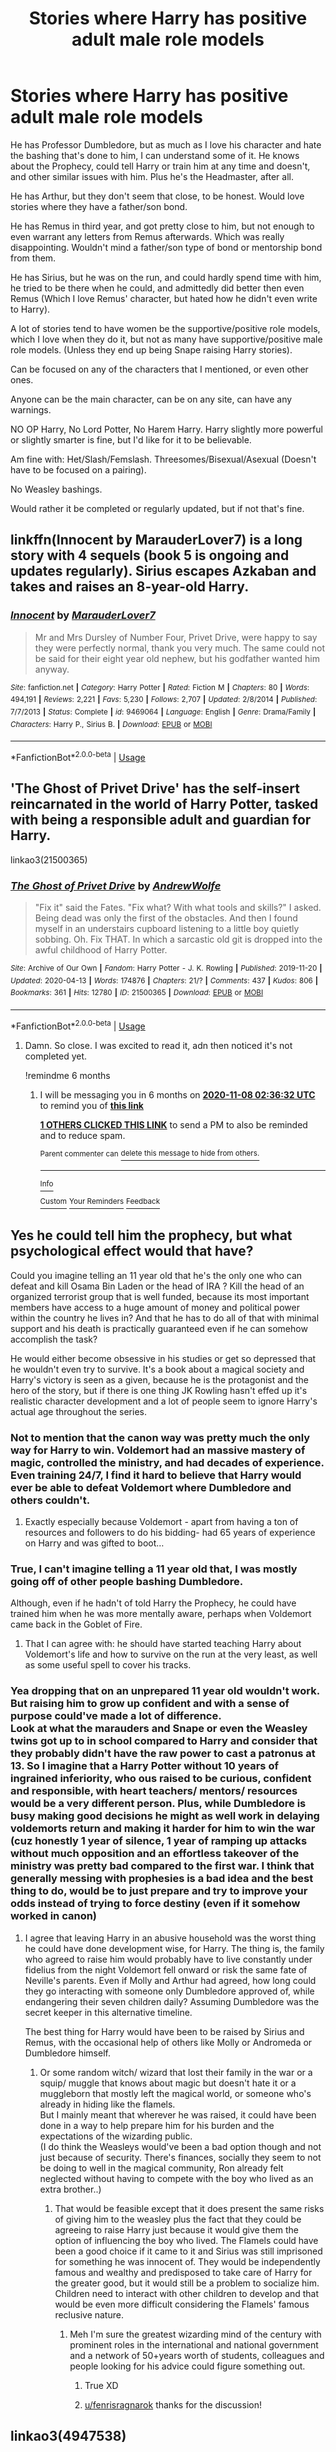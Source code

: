 #+TITLE: Stories where Harry has positive adult male role models

* Stories where Harry has positive adult male role models
:PROPERTIES:
:Author: SnarkyAndProud
:Score: 34
:DateUnix: 1588872630.0
:DateShort: 2020-May-07
:FlairText: Request
:END:
He has Professor Dumbledore, but as much as I love his character and hate the bashing that's done to him, I can understand some of it. He knows about the Prophecy, could tell Harry or train him at any time and doesn't, and other similar issues with him. Plus he's the Headmaster, after all.

He has Arthur, but they don't seem that close, to be honest. Would love stories where they have a father/son bond.

He has Remus in third year, and got pretty close to him, but not enough to even warrant any letters from Remus afterwards. Which was really disappointing. Wouldn't mind a father/son type of bond or mentorship bond from them.

He has Sirius, but he was on the run, and could hardly spend time with him, he tried to be there when he could, and admittedly did better then even Remus (Which I love Remus' character, but hated how he didn't even write to Harry).

A lot of stories tend to have women be the supportive/positive role models, which I love when they do it, but not as many have supportive/positive male role models. (Unless they end up being Snape raising Harry stories).

Can be focused on any of the characters that I mentioned, or even other ones.

Anyone can be the main character, can be on any site, can have any warnings.

NO OP Harry, No Lord Potter, No Harem Harry. Harry slightly more powerful or slightly smarter is fine, but I'd like for it to be believable.

Am fine with: Het/Slash/Femslash. Threesomes/Bisexual/Asexual (Doesn't have to be focused on a pairing).

No Weasley bashings.

Would rather it be completed or regularly updated, but if not that's fine.


** linkffn(Innocent by MarauderLover7) is a long story with 4 sequels (book 5 is ongoing and updates regularly). Sirius escapes Azkaban and takes and raises an 8-year-old Harry.
:PROPERTIES:
:Author: TimeTurner394
:Score: 8
:DateUnix: 1588888964.0
:DateShort: 2020-May-08
:END:

*** [[https://www.fanfiction.net/s/9469064/1/][*/Innocent/*]] by [[https://www.fanfiction.net/u/4684913/MarauderLover7][/MarauderLover7/]]

#+begin_quote
  Mr and Mrs Dursley of Number Four, Privet Drive, were happy to say they were perfectly normal, thank you very much. The same could not be said for their eight year old nephew, but his godfather wanted him anyway.
#+end_quote

^{/Site/:} ^{fanfiction.net} ^{*|*} ^{/Category/:} ^{Harry} ^{Potter} ^{*|*} ^{/Rated/:} ^{Fiction} ^{M} ^{*|*} ^{/Chapters/:} ^{80} ^{*|*} ^{/Words/:} ^{494,191} ^{*|*} ^{/Reviews/:} ^{2,221} ^{*|*} ^{/Favs/:} ^{5,230} ^{*|*} ^{/Follows/:} ^{2,707} ^{*|*} ^{/Updated/:} ^{2/8/2014} ^{*|*} ^{/Published/:} ^{7/7/2013} ^{*|*} ^{/Status/:} ^{Complete} ^{*|*} ^{/id/:} ^{9469064} ^{*|*} ^{/Language/:} ^{English} ^{*|*} ^{/Genre/:} ^{Drama/Family} ^{*|*} ^{/Characters/:} ^{Harry} ^{P.,} ^{Sirius} ^{B.} ^{*|*} ^{/Download/:} ^{[[http://www.ff2ebook.com/old/ffn-bot/index.php?id=9469064&source=ff&filetype=epub][EPUB]]} ^{or} ^{[[http://www.ff2ebook.com/old/ffn-bot/index.php?id=9469064&source=ff&filetype=mobi][MOBI]]}

--------------

*FanfictionBot*^{2.0.0-beta} | [[https://github.com/tusing/reddit-ffn-bot/wiki/Usage][Usage]]
:PROPERTIES:
:Author: FanfictionBot
:Score: 6
:DateUnix: 1588888976.0
:DateShort: 2020-May-08
:END:


** 'The Ghost of Privet Drive' has the self-insert reincarnated in the world of Harry Potter, tasked with being a responsible adult and guardian for Harry.

linkao3(21500365)
:PROPERTIES:
:Author: Finite_Probability
:Score: 8
:DateUnix: 1588875268.0
:DateShort: 2020-May-07
:END:

*** [[https://archiveofourown.org/works/21500365][*/The Ghost of Privet Drive/*]] by [[https://www.archiveofourown.org/users/AndrewWolfe/pseuds/AndrewWolfe][/AndrewWolfe/]]

#+begin_quote
  "Fix it" said the Fates. "Fix what? With what tools and skills?" I asked. Being dead was only the first of the obstacles. And then I found myself in an understairs cupboard listening to a little boy quietly sobbing. Oh. Fix THAT. In which a sarcastic old git is dropped into the awful childhood of Harry Potter.
#+end_quote

^{/Site/:} ^{Archive} ^{of} ^{Our} ^{Own} ^{*|*} ^{/Fandom/:} ^{Harry} ^{Potter} ^{-} ^{J.} ^{K.} ^{Rowling} ^{*|*} ^{/Published/:} ^{2019-11-20} ^{*|*} ^{/Updated/:} ^{2020-04-13} ^{*|*} ^{/Words/:} ^{174876} ^{*|*} ^{/Chapters/:} ^{21/?} ^{*|*} ^{/Comments/:} ^{437} ^{*|*} ^{/Kudos/:} ^{806} ^{*|*} ^{/Bookmarks/:} ^{361} ^{*|*} ^{/Hits/:} ^{12780} ^{*|*} ^{/ID/:} ^{21500365} ^{*|*} ^{/Download/:} ^{[[https://archiveofourown.org/downloads/21500365/The%20Ghost%20of%20Privet.epub?updated_at=1587328448][EPUB]]} ^{or} ^{[[https://archiveofourown.org/downloads/21500365/The%20Ghost%20of%20Privet.mobi?updated_at=1587328448][MOBI]]}

--------------

*FanfictionBot*^{2.0.0-beta} | [[https://github.com/tusing/reddit-ffn-bot/wiki/Usage][Usage]]
:PROPERTIES:
:Author: FanfictionBot
:Score: 8
:DateUnix: 1588875286.0
:DateShort: 2020-May-07
:END:

**** Damn. So close. I was excited to read it, adn then noticed it's not completed yet.

!remindme 6 months
:PROPERTIES:
:Author: dsarma
:Score: 0
:DateUnix: 1588905392.0
:DateShort: 2020-May-08
:END:

***** I will be messaging you in 6 months on [[http://www.wolframalpha.com/input/?i=2020-11-08%2002:36:32%20UTC%20To%20Local%20Time][*2020-11-08 02:36:32 UTC*]] to remind you of [[https://np.reddit.com/r/HPfanfiction/comments/gfb1eo/stories_where_harry_has_positive_adult_male_role/fpu5yny/?context=3][*this link*]]

[[https://np.reddit.com/message/compose/?to=RemindMeBot&subject=Reminder&message=%5Bhttps%3A%2F%2Fwww.reddit.com%2Fr%2FHPfanfiction%2Fcomments%2Fgfb1eo%2Fstories_where_harry_has_positive_adult_male_role%2Ffpu5yny%2F%5D%0A%0ARemindMe%21%202020-11-08%2002%3A36%3A32%20UTC][*1 OTHERS CLICKED THIS LINK*]] to send a PM to also be reminded and to reduce spam.

^{Parent commenter can} [[https://np.reddit.com/message/compose/?to=RemindMeBot&subject=Delete%20Comment&message=Delete%21%20gfb1eo][^{delete this message to hide from others.}]]

--------------

[[https://np.reddit.com/r/RemindMeBot/comments/e1bko7/remindmebot_info_v21/][^{Info}]]

[[https://np.reddit.com/message/compose/?to=RemindMeBot&subject=Reminder&message=%5BLink%20or%20message%20inside%20square%20brackets%5D%0A%0ARemindMe%21%20Time%20period%20here][^{Custom}]]
[[https://np.reddit.com/message/compose/?to=RemindMeBot&subject=List%20Of%20Reminders&message=MyReminders%21][^{Your Reminders}]]
[[https://np.reddit.com/message/compose/?to=Watchful1&subject=RemindMeBot%20Feedback][^{Feedback}]]
:PROPERTIES:
:Author: RemindMeBot
:Score: 0
:DateUnix: 1588911361.0
:DateShort: 2020-May-08
:END:


** Yes he could tell him the prophecy, but what psychological effect would that have?

Could you imagine telling an 11 year old that he's the only one who can defeat and kill Osama Bin Laden or the head of IRA ? Kill the head of an organized terrorist group that is well funded, because its most important members have access to a huge amount of money and political power within the country he lives in? And that he has to do all of that with minimal support and his death is practically guaranteed even if he can somehow accomplish the task?

He would either become obsessive in his studies or get so depressed that he wouldn't even try to survive. It's a book about a magical society and Harry's victory is seen as a given, because he is the protagonist and the hero of the story, but if there is one thing JK Rowling hasn't effed up it's realistic character development and a lot of people seem to ignore Harry's actual age throughout the series.
:PROPERTIES:
:Author: TaurielOfTheWoods
:Score: 6
:DateUnix: 1588895100.0
:DateShort: 2020-May-08
:END:

*** Not to mention that the canon way was pretty much the only way for Harry to win. Voldemort had an massive mastery of magic, controlled the ministry, and had decades of experience. Even training 24/7, I find it hard to believe that Harry would ever be able to defeat Voldemort where Dumbledore and others couldn't.
:PROPERTIES:
:Author: Impossible-Poetry
:Score: 5
:DateUnix: 1588896132.0
:DateShort: 2020-May-08
:END:

**** Exactly especially because Voldemort - apart from having a ton of resources and followers to do his bidding- had 65 years of experience on Harry and was gifted to boot...
:PROPERTIES:
:Author: TaurielOfTheWoods
:Score: 3
:DateUnix: 1588896320.0
:DateShort: 2020-May-08
:END:


*** True, I can't imagine telling a 11 year old that, I was mostly going off of other people bashing Dumbledore.

Although, even if he hadn't of told Harry the Prophecy, he could have trained him when he was more mentally aware, perhaps when Voldemort came back in the Goblet of Fire.
:PROPERTIES:
:Author: SnarkyAndProud
:Score: 1
:DateUnix: 1588901565.0
:DateShort: 2020-May-08
:END:

**** That I can agree with: he should have started teaching Harry about Voldemort's life and how to survive on the run at the very least, as well as some useful spell to cover his tracks.
:PROPERTIES:
:Author: TaurielOfTheWoods
:Score: 1
:DateUnix: 1588944745.0
:DateShort: 2020-May-08
:END:


*** Yea dropping that on an unprepared 11 year old wouldn't work. But raising him to grow up confident and with a sense of purpose could've made a lot of difference.\\
Look at what the marauders and Snape or even the Weasley twins got up to in school compared to Harry and consider that they probably didn't have the raw power to cast a patronus at 13. So I imagine that a Harry Potter without 10 years of ingrained inferiority, who ous raised to be curious, confident and responsible, with heart teachers/ mentors/ resources would be a very different person. Plus, while Dumbledore is busy making good decisions he might as well work in delaying voldemorts return and making it harder for him to win the war (cuz honestly 1 year of silence, 1 year of ramping up attacks without much opposition and an effortless takeover of the ministry was pretty bad compared to the first war. I think that generally messing with prophesies is a bad idea and the best thing to do, would be to just prepare and try to improve your odds instead of trying to force destiny (even if it somehow worked in canon)
:PROPERTIES:
:Author: fenrisragnarok
:Score: 1
:DateUnix: 1588922163.0
:DateShort: 2020-May-08
:END:

**** I agree that leaving Harry in an abusive household was the worst thing he could have done development wise, for Harry. The thing is, the family who agreed to raise him would probably have to live constantly under fidelius from the night Voldemort fell onward or risk the same fate of Neville's parents. Even if Molly and Arthur had agreed, how long could they go interacting with someone only Dumbledore approved of, while endangering their seven children daily? Assuming Dumbledore was the secret keeper in this alternative timeline.

The best thing for Harry would have been to be raised by Sirius and Remus, with the occasional help of others like Molly or Andromeda or Dumbledore himself.
:PROPERTIES:
:Author: TaurielOfTheWoods
:Score: 1
:DateUnix: 1588942178.0
:DateShort: 2020-May-08
:END:

***** Or some random witch/ wizard that lost their family in the war or a squip/ muggle that knows about magic but doesn't hate it or a muggleborn that mostly left the magical world, or someone who's already in hiding like the flamels.\\
But I mainly meant that wherever he was raised, it could have been done in a way to help prepare him for his burden and the expectations of the wizarding public.\\
(I do think the Weasleys would've been a bad option though and not just because of security. There's finances, socially they seem to not be doing to well in the magical community, Ron already felt neglected without having to compete with the boy who lived as an extra brother..)
:PROPERTIES:
:Author: fenrisragnarok
:Score: 1
:DateUnix: 1588942963.0
:DateShort: 2020-May-08
:END:

****** That would be feasible except that it does present the same risks of giving him to the weasley plus the fact that they could be agreeing to raise Harry just because it would give them the option of influencing the boy who lived. The Flamels could have been a good choice if it came to it and Sirius was still imprisoned for something he was innocent of. They would be independently famous and wealthy and predisposed to take care of Harry for the greater good, but it would still be a problem to socialize him. Children need to interact with other children to develop and that would be even more difficult considering the Flamels' famous reclusive nature.
:PROPERTIES:
:Author: TaurielOfTheWoods
:Score: 1
:DateUnix: 1588943391.0
:DateShort: 2020-May-08
:END:

******* Meh I'm sure the greatest wizarding mind of the century with prominent roles in the international and national government and a network of 50+years worth of students, colleagues and people looking for his advice could figure something out.
:PROPERTIES:
:Author: fenrisragnarok
:Score: 3
:DateUnix: 1588944319.0
:DateShort: 2020-May-08
:END:

******** True XD
:PROPERTIES:
:Author: TaurielOfTheWoods
:Score: 2
:DateUnix: 1588944355.0
:DateShort: 2020-May-08
:END:


******** [[/u/fenrisragnarok][u/fenrisragnarok]] thanks for the discussion!
:PROPERTIES:
:Author: TaurielOfTheWoods
:Score: 2
:DateUnix: 1588945263.0
:DateShort: 2020-May-08
:END:


** linkao3(4947538)

This has both Sirius and to a certain extent, Remus, interacting more with Harry. Sirius is Harry's father, but it's handled tastefully and in a way that lets the characters remain sympathetic. No intentional cheating.
:PROPERTIES:
:Author: solidariteten
:Score: 3
:DateUnix: 1588942334.0
:DateShort: 2020-May-08
:END:

*** [[https://archiveofourown.org/works/4947538][*/The Best Mistakes/*]] by [[https://www.archiveofourown.org/users/orphan_account/pseuds/orphan_account][/orphan_account/]]

#+begin_quote
  When a dark family secret comes to light, everything Sirius believes in is thrown into chaos. Except that Harry remains, a constant reminder that sometimes our greatest mistakes can be our most precious gifts.
#+end_quote

^{/Site/:} ^{Archive} ^{of} ^{Our} ^{Own} ^{*|*} ^{/Fandom/:} ^{Harry} ^{Potter} ^{-} ^{J.} ^{K.} ^{Rowling} ^{*|*} ^{/Published/:} ^{2015-10-06} ^{*|*} ^{/Completed/:} ^{2015-10-07} ^{*|*} ^{/Words/:} ^{75702} ^{*|*} ^{/Chapters/:} ^{17/17} ^{*|*} ^{/Comments/:} ^{41} ^{*|*} ^{/Kudos/:} ^{803} ^{*|*} ^{/Bookmarks/:} ^{308} ^{*|*} ^{/Hits/:} ^{15606} ^{*|*} ^{/ID/:} ^{4947538} ^{*|*} ^{/Download/:} ^{[[https://archiveofourown.org/downloads/4947538/The%20Best%20Mistakes.epub?updated_at=1461441600][EPUB]]} ^{or} ^{[[https://archiveofourown.org/downloads/4947538/The%20Best%20Mistakes.mobi?updated_at=1461441600][MOBI]]}

--------------

*FanfictionBot*^{2.0.0-beta} | [[https://github.com/tusing/reddit-ffn-bot/wiki/Usage][Usage]]
:PROPERTIES:
:Author: FanfictionBot
:Score: 2
:DateUnix: 1588942349.0
:DateShort: 2020-May-08
:END:


** My primary reason for disliking Dumbledore is his failure to take any steps to prevent Harry's entire childhood being defined by abuse and neglect. You can disagree with how he handled the prophecy or whatnot but the failure to protect Harry from the Dursleys was definitely unacceptable.

On a more meta level the theme of love being powerful and Petunia still having the power to protect Harry has an extremely bad Aesop of "Your family loves you even when they actively abuse you and under no circumstances are you to get yourself away from them no matter how toxic they are"
:PROPERTIES:
:Author: chlorinecrownt
:Score: 4
:DateUnix: 1588904077.0
:DateShort: 2020-May-08
:END:

*** Oh most definitely, that's one of the things that irk me as well. I mean hell, the Weasley's are already blood traitors, raising "The Boy Who Lived" might put them more in danger, but the Weasley's value family, I can't see them being okay with letting an orphan deal with neglectful relatives.

My headcanon is that Molly and Arthur continuously tried to get Dumbledore to agree to let them raise Harry, but was denied each time.
:PROPERTIES:
:Author: SnarkyAndProud
:Score: 3
:DateUnix: 1588907071.0
:DateShort: 2020-May-08
:END:


** I just read this in one sitting and stayed up all night to finish it. Linkffn(The Best Revenge)
:PROPERTIES:
:Author: TheFeistyRogue
:Score: 2
:DateUnix: 1588900043.0
:DateShort: 2020-May-08
:END:

*** [[https://www.fanfiction.net/s/4912291/1/][*/The Best Revenge/*]] by [[https://www.fanfiction.net/u/352534/Arsinoe-de-Blassenville][/Arsinoe de Blassenville/]]

#+begin_quote
  AU. Yes, the old Snape retrieves Harry from the Dursleys formula. I just had to write one. Everything changes, because the best revenge is living well. T for Mentor Snape's occasional naughty language. Supportive Minerva. Over three million hits!
#+end_quote

^{/Site/:} ^{fanfiction.net} ^{*|*} ^{/Category/:} ^{Harry} ^{Potter} ^{*|*} ^{/Rated/:} ^{Fiction} ^{T} ^{*|*} ^{/Chapters/:} ^{47} ^{*|*} ^{/Words/:} ^{213,669} ^{*|*} ^{/Reviews/:} ^{6,737} ^{*|*} ^{/Favs/:} ^{10,167} ^{*|*} ^{/Follows/:} ^{5,100} ^{*|*} ^{/Updated/:} ^{9/10/2011} ^{*|*} ^{/Published/:} ^{3/9/2009} ^{*|*} ^{/Status/:} ^{Complete} ^{*|*} ^{/id/:} ^{4912291} ^{*|*} ^{/Language/:} ^{English} ^{*|*} ^{/Genre/:} ^{Drama/Adventure} ^{*|*} ^{/Characters/:} ^{Harry} ^{P.,} ^{Severus} ^{S.} ^{*|*} ^{/Download/:} ^{[[http://www.ff2ebook.com/old/ffn-bot/index.php?id=4912291&source=ff&filetype=epub][EPUB]]} ^{or} ^{[[http://www.ff2ebook.com/old/ffn-bot/index.php?id=4912291&source=ff&filetype=mobi][MOBI]]}

--------------

*FanfictionBot*^{2.0.0-beta} | [[https://github.com/tusing/reddit-ffn-bot/wiki/Usage][Usage]]
:PROPERTIES:
:Author: FanfictionBot
:Score: 2
:DateUnix: 1588900059.0
:DateShort: 2020-May-08
:END:


** Linkao3(Swung by Serafim)

Snape POV throughout, him being a good role model. And it will resonate with your issues with Dumbledore, I think :)
:PROPERTIES:
:Author: panda-goddess
:Score: 1
:DateUnix: 1588900856.0
:DateShort: 2020-May-08
:END:

*** [[https://archiveofourown.org/works/9821300][*/Swung by Serafim/*]] by [[https://www.archiveofourown.org/users/flamethrower/pseuds/flamethrower][/flamethrower/]]

#+begin_quote
  In 1993, Gilderoy Lockhart points a stolen wand at Harry Potter and Ron Weasley with the intent to Obliviate them.The wand doesn't backfire. Gilderoy's "discovery" of the Chamber of Secrets is a short-term success.Other consequences are not short-term at all.
#+end_quote

^{/Site/:} ^{Archive} ^{of} ^{Our} ^{Own} ^{*|*} ^{/Fandom/:} ^{Harry} ^{Potter} ^{-} ^{J.} ^{K.} ^{Rowling} ^{*|*} ^{/Published/:} ^{2017-02-19} ^{*|*} ^{/Completed/:} ^{2017-05-25} ^{*|*} ^{/Words/:} ^{352346} ^{*|*} ^{/Chapters/:} ^{45/45} ^{*|*} ^{/Comments/:} ^{4260} ^{*|*} ^{/Kudos/:} ^{6071} ^{*|*} ^{/Bookmarks/:} ^{2361} ^{*|*} ^{/Hits/:} ^{134743} ^{*|*} ^{/ID/:} ^{9821300} ^{*|*} ^{/Download/:} ^{[[https://archiveofourown.org/downloads/9821300/Swung%20by%20Serafim.epub?updated_at=1588247748][EPUB]]} ^{or} ^{[[https://archiveofourown.org/downloads/9821300/Swung%20by%20Serafim.mobi?updated_at=1588247748][MOBI]]}

--------------

*FanfictionBot*^{2.0.0-beta} | [[https://github.com/tusing/reddit-ffn-bot/wiki/Usage][Usage]]
:PROPERTIES:
:Author: FanfictionBot
:Score: 1
:DateUnix: 1588900871.0
:DateShort: 2020-May-08
:END:


** He's adopted by the Grangers in linkffn(The Accidental Animagus), and comes to Hogwarts much better adjusted as a result (but unfortunately, Team Voldemort is a lot stronger too).
:PROPERTIES:
:Author: thrawnca
:Score: 1
:DateUnix: 1588910244.0
:DateShort: 2020-May-08
:END:

*** [[https://www.fanfiction.net/s/9863146/1/][*/The Accidental Animagus/*]] by [[https://www.fanfiction.net/u/5339762/White-Squirrel][/White Squirrel/]]

#+begin_quote
  Harry escapes the Dursleys with a unique bout of accidental magic and eventually winds up at the Grangers' house. Now, he has what he always wanted: a loving family, and he'll need their help to take on the magical world and vanquish the dark lord who has pursued him from birth. Years 1-4. Sequel posted.
#+end_quote

^{/Site/:} ^{fanfiction.net} ^{*|*} ^{/Category/:} ^{Harry} ^{Potter} ^{*|*} ^{/Rated/:} ^{Fiction} ^{T} ^{*|*} ^{/Chapters/:} ^{112} ^{*|*} ^{/Words/:} ^{697,191} ^{*|*} ^{/Reviews/:} ^{4,961} ^{*|*} ^{/Favs/:} ^{8,371} ^{*|*} ^{/Follows/:} ^{7,299} ^{*|*} ^{/Updated/:} ^{7/30/2016} ^{*|*} ^{/Published/:} ^{11/20/2013} ^{*|*} ^{/Status/:} ^{Complete} ^{*|*} ^{/id/:} ^{9863146} ^{*|*} ^{/Language/:} ^{English} ^{*|*} ^{/Characters/:} ^{Harry} ^{P.,} ^{Hermione} ^{G.} ^{*|*} ^{/Download/:} ^{[[http://www.ff2ebook.com/old/ffn-bot/index.php?id=9863146&source=ff&filetype=epub][EPUB]]} ^{or} ^{[[http://www.ff2ebook.com/old/ffn-bot/index.php?id=9863146&source=ff&filetype=mobi][MOBI]]}

--------------

*FanfictionBot*^{2.0.0-beta} | [[https://github.com/tusing/reddit-ffn-bot/wiki/Usage][Usage]]
:PROPERTIES:
:Author: FanfictionBot
:Score: 1
:DateUnix: 1588910265.0
:DateShort: 2020-May-08
:END:


** The secret language of plants by Endrina is a series on AO3 where Harry is raised by Lupin and Snape that is pretty good.
:PROPERTIES:
:Author: TrainingTest9
:Score: 1
:DateUnix: 1589099230.0
:DateShort: 2020-May-10
:END:
